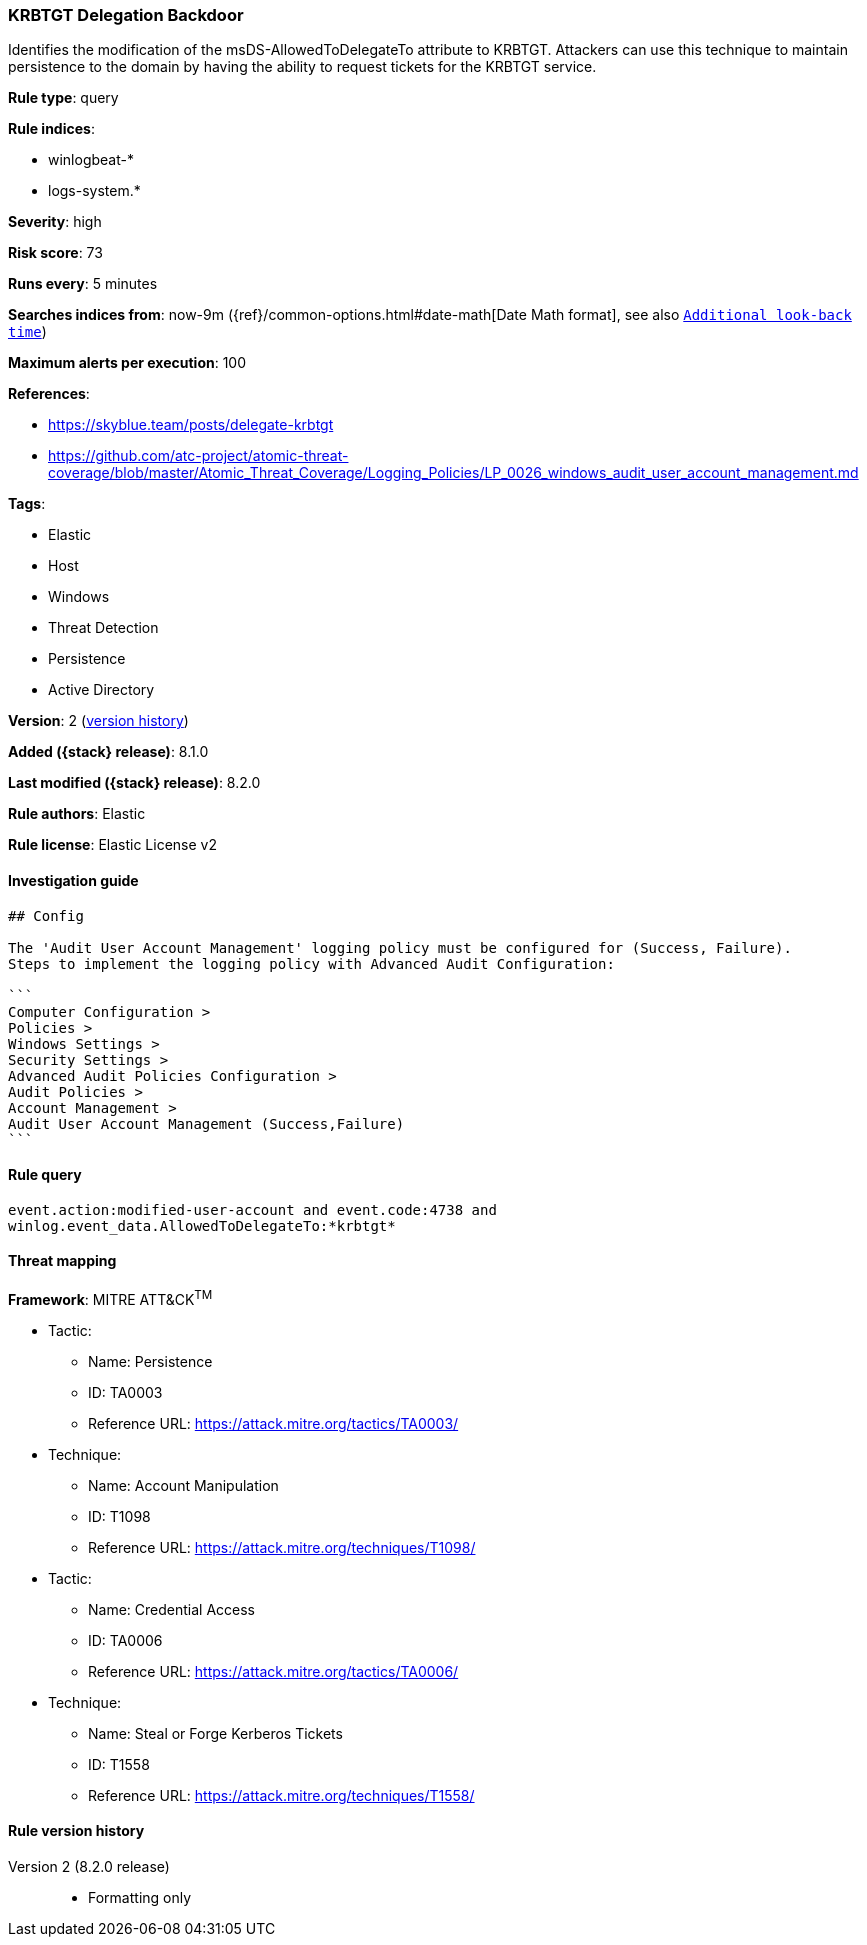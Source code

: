 [[krbtgt-delegation-backdoor]]
=== KRBTGT Delegation Backdoor

Identifies the modification of the msDS-AllowedToDelegateTo attribute to KRBTGT. Attackers can use this technique to maintain persistence to the domain by having the ability to request tickets for the KRBTGT service.

*Rule type*: query

*Rule indices*:

* winlogbeat-*
* logs-system.*

*Severity*: high

*Risk score*: 73

*Runs every*: 5 minutes

*Searches indices from*: now-9m ({ref}/common-options.html#date-math[Date Math format], see also <<rule-schedule, `Additional look-back time`>>)

*Maximum alerts per execution*: 100

*References*:

* https://skyblue.team/posts/delegate-krbtgt
* https://github.com/atc-project/atomic-threat-coverage/blob/master/Atomic_Threat_Coverage/Logging_Policies/LP_0026_windows_audit_user_account_management.md

*Tags*:

* Elastic
* Host
* Windows
* Threat Detection
* Persistence
* Active Directory

*Version*: 2 (<<krbtgt-delegation-backdoor-history, version history>>)

*Added ({stack} release)*: 8.1.0

*Last modified ({stack} release)*: 8.2.0

*Rule authors*: Elastic

*Rule license*: Elastic License v2

==== Investigation guide


[source,markdown]
----------------------------------
## Config

The 'Audit User Account Management' logging policy must be configured for (Success, Failure).
Steps to implement the logging policy with Advanced Audit Configuration:

```
Computer Configuration > 
Policies > 
Windows Settings > 
Security Settings > 
Advanced Audit Policies Configuration > 
Audit Policies > 
Account Management > 
Audit User Account Management (Success,Failure)
```

----------------------------------


==== Rule query


[source,js]
----------------------------------
event.action:modified-user-account and event.code:4738 and
winlog.event_data.AllowedToDelegateTo:*krbtgt*
----------------------------------

==== Threat mapping

*Framework*: MITRE ATT&CK^TM^

* Tactic:
** Name: Persistence
** ID: TA0003
** Reference URL: https://attack.mitre.org/tactics/TA0003/
* Technique:
** Name: Account Manipulation
** ID: T1098
** Reference URL: https://attack.mitre.org/techniques/T1098/


* Tactic:
** Name: Credential Access
** ID: TA0006
** Reference URL: https://attack.mitre.org/tactics/TA0006/
* Technique:
** Name: Steal or Forge Kerberos Tickets
** ID: T1558
** Reference URL: https://attack.mitre.org/techniques/T1558/

[[krbtgt-delegation-backdoor-history]]
==== Rule version history

Version 2 (8.2.0 release)::
* Formatting only

